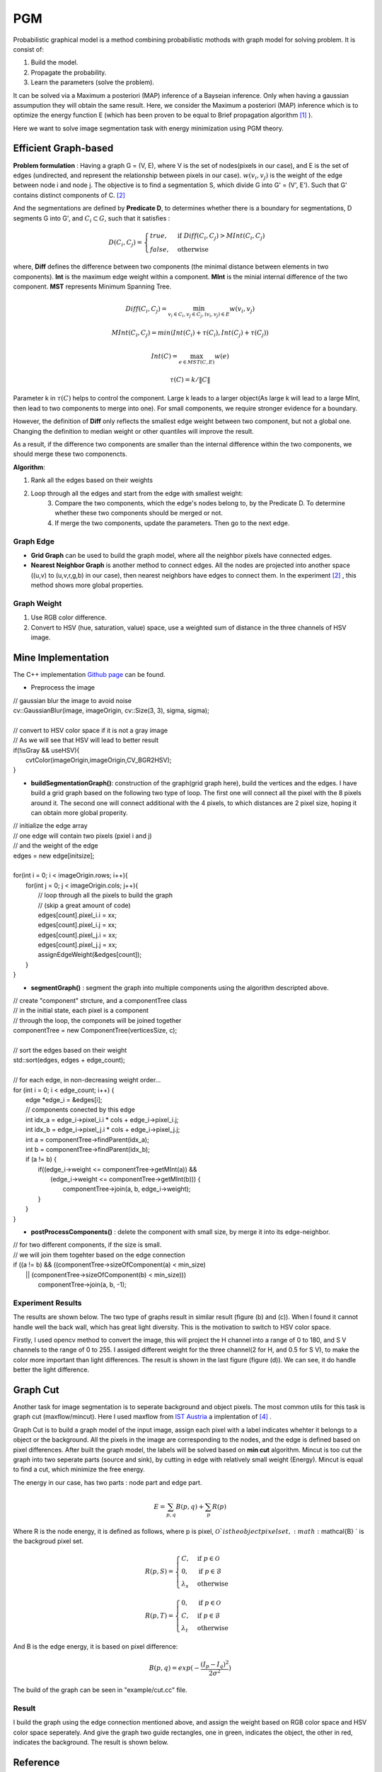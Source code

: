 PGM
===========================
Probabilistic graphical model is a method combining probabilistic mothods with graph model for solving problem. It is consist of:

1. Build the model.
2. Propagate the probability.
3. Learn the parameters (solve the problem).

It can be solved via a Maximum a posteriori (MAP) inference of a Bayseian inference. Only when having a gaussian assumpution they will obtain the same result. Here, we consider the Maximum a posteriori (MAP) inference which is to optimize the energy function E (which has been proven to be equal to Brief propagation algorithm [1]_ ).

Here we want to solve image segmentation task with energy minimization using PGM theory.

Efficient Graph-based
------------------------

**Problem formulation** : Having a graph G = (V, E), where V is the set of nodes(pixels in our case), and E is the set of edges (undirected, and represent the relationship between pixels in our case). :math:`w(v_{i}, v_{j})` is the weight of the edge between node i and node j. The objective is to find a segmentation S, which divide G into G' = (V', E'). Such that G' contains distinct components of C. [2]_  

.. image:: images/segmentation2.PNG
    :align: center

And the segmentations are defined by **Predicate D**, to determines whether there is a boundary for segmentations, D segments G into G', and :math:`C_{i} \subset G`, such that it satisfies :

.. math::
    D(C_{i}, C_{j}) = \begin{cases} true, & \mbox{if } Diff(C_{i}, C_{j}) > MInt(C_{i}, C_{j})  \\
                                 false, & \mbox{otherwise} \end{cases}

where, **Diff** defines the difference between two components (the minimal distance between elements in two components). **Int** is the maximum edge weight within a component. **MInt** is the minial internal difference of the two component. **MST** represents Minimum Spanning Tree.

.. math:: 
    Diff(C_{i}, C_{j}) = \min_{v_{i} \in C_{i}, v_{j} \in C_{j}, (v_{i},v_{j}) \in E } w(v_{i}, v_{j})

.. math:: 
    MInt(C_{i}, C_{j}) = min(Int(C_{i})+ \tau(C_{i}), Int(C_{j})+ \tau(C_{j}))

.. math::
    Int(C) = \max_{e \in MST(C,E)} w(e)

.. math:: 
    \tau(C) = k / \| C \|

Parameter k in :math:`\tau(C)` helps to control the component. Large k leads to a larger object(As large k will lead to a large MInt, then lead to two components to merge into one). For small components, we require stronger evidence for a boundary.

However, the definition of **Diff** only reflects the smallest edge weight between two component, but not a global one. Changing the definition to median weight or other quantiles will improve the result. 

As a result, if the difference two components are smaller than the internal difference within the two components, we should merge these two componencts.

**Algorithm**: 

1. Rank all the edges based on their weights
2. Loop through all the edges and start from the edge with smallest weight:
    3. Compare the two components, which the edge's nodes belong to, by the Predicate D. To determine whether these two components should be merged or not. 
    4. If merge the two components, update the parameters. Then go to the next edge.

Graph Edge
~~~~~~~~~~~~~~~

* **Grid Graph** can be used to build the graph model, where all the neighbor pixels have connected edges.

* **Nearest Neighbor Graph** is another method to connect edges. All the nodes are projected into another space ((u,v) to (u,v,r,g,b) in our case), then nearest neighbors have edges to connect them. In the experiment [2]_ , this method shows more global properties.

Graph Weight
~~~~~~~~~~~~~~~~~~~~
1. Use RGB color difference.
2. Convert to HSV (hue, saturation, value) space, use a weighted sum of distance in the three channels of HSV image.


Mine Implementation
-------------------

The C++ implementation `Github page <https://github.com/gggliuye/graph_based_image_segmentation>`_ can be found. 

* Preprocess the image 

|    // gaussian blur the image to avoid noise
|    cv::GaussianBlur(image, imageOrigin, cv::Size(3, 3), sigma, sigma);
|
|    // convert to HSV color space if it is not a gray image
|    // As we will see that HSV will lead to better result
|    if(!isGray && useHSV){
|        cvtColor(imageOrigin,imageOrigin,CV_BGR2HSV);
|    }
    
* **buildSegmentationGraph()**: construction of the graph(grid graph here), build the vertices and the edges. I have build a grid graph based on the following two type of loop. The first one will connect all the pixel with the 8 pixels around it. The second one will connect additional with the 4 pixels, to which distances are 2 pixel size, hoping it can obtain more global properity.

.. image:: images/PGM_graph_image.png
    :align: center
    :width: 80%

|    // initialize the edge array
|    // one edge will contain two pixels (pxiel i and j)
|    // and the weight of the edge
|    edges = new edge[initsize];
|    
|    for(int i = 0; i < imageOrigin.rows; i++){
|        for(int j = 0; j < imageOrigin.cols; j++){
|            // loop through all the pixels to build the graph
|            // (skip a great amount of code)    
|            edges[count].pixel_i.i = xx;
|            edges[count].pixel_i.j = xx;
|            edges[count].pixel_j.i = xx;
|            edges[count].pixel_j.j = xx;
|            assignEdgeWeight(&edges[count]);
|        }	
|    }

* **segmentGraph()** : segment the graph into multiple components using the algorithm descripted above.

|    // create "component" strcture, and a componentTree class
|    // in the initial state, each pixel is a component
|    // through the loop, the componets will be joined together
|    componentTree = new ComponentTree(verticesSize, c);
|    
|    // sort the edges based on their weight
|    std::sort(edges, edges + edge_count);
|    
|    // for each edge, in non-decreasing weight order...
|    for (int i = 0; i < edge_count; i++) {
|        edge *edge_i = &edges[i];
|        // components conected by this edge
|        int idx_a = edge_i->pixel_i.i * cols + edge_i->pixel_i.j;
|        int idx_b = edge_i->pixel_j.i * cols + edge_i->pixel_j.j;
|        int a = componentTree->findParent(idx_a);
|        int b = componentTree->findParent(idx_b);
|        if (a != b) {
|            if((edge_i->weight <= componentTree->getMInt(a)) &&
|	       (edge_i->weight <= componentTree->getMInt(b))) {
|	        componentTree->join(a, b, edge_i->weight);	
|            }    
|        }
|    }

* **postProcessComponents()** : delete the component with small size, by merge it into its edge-neighbor. 

|    // for two different components, if the size is small.
|    // we will join them togehter based on the edge connection
|    if ((a != b) && ((componentTree->sizeOfComponent(a) < min_size) 
|          || (componentTree->sizeOfComponent(b) < min_size)))
|            componentTree->join(a, b, -1);

    
Experiment Results
~~~~~~~~~~~~~~~~~~~~~~~~~~

The results are shown below. The two type of graphs result in similar result (figure (b) and (c)). When I found it cannot handle well the back wall, which has great light diversity. This is the motivation to switch to HSV color space. 

Firstly, I used opencv method to convert the image, this will project the H channel into a range of 0 to 180, and S V channels to the range of 0 to 255. I assiged different weight for the three channel(2 for H, and 0.5 for S V), to make the color more important than light differences. The result is shown in the last figure (figure (d)). We can see, it do handle better the light difference.

.. image:: images/segmentationresults.jpg
    :align: center

Graph Cut
------------------------
Another task for image segmentation is to seperate background and object pixels. The most common utils for this task is graph cut (maxflow/mincut). Here I used maxflow from `IST Austria <http://pub.ist.ac.at/~vnk/software.html>`_ a implentation of [4]_ .

Graph Cut is to build a graph model of the input image, assign each pixel with a label indicates whehter it belongs to a object or the background. All the pixels in the image are corresponding to the nodes, and the edge is defined based on pixel differences. After built the graph model, the labels will be solved based on **min cut** algorithm. Mincut is too cut the graph into two seperate parts (source and sink), by cutting in edge with relatively small weight (Energy). Mincut is equal to find a cut, which minimize the free energy.

The energy in our case, has two parts : node part and edge part. 

.. math::
    E = \sum_{p,q}B(p,q) + \sum_{p}R(p)

Where R is the node energy, it is defined as follows, where p is pixel, :math:`\mathcal{O} ` is the object pixel set, :math:`\mathcal{B} ` is the backgroud pixel set.

.. math::
    R(p, S) = \begin{cases} C, & \mbox{if } p \in \mathcal{O}   \\
                         0 , & \mbox{if } p \in \mathcal{B}   \\
                         \lambda_{s}  & \mbox{otherwise}   \end{cases}
                         
.. math::
    R(p, T) = \begin{cases} 0, & \mbox{if } p \in \mathcal{O}   \\
                         C , & \mbox{if } p \in \mathcal{B}   \\
                         \lambda_{t}  & \mbox{otherwise}   \end{cases}

And B is the edge energy, it is based on pixel difference:

.. math::
    B(p,q) = exp(- \frac{ (I_{p} -I_{q})^{2} } { 2 \sigma^{2} })

The build of the graph can be seen in "example/cut.cc" file.
    
Result
~~~~~~~~~~~~~~~~~~~~~~~~~

I build the graph using the edge connection mentioned above, and assign the weight based on RGB color space and HSV color space seperately. And give the graph two guide rectangles, one in green, indicates the object, the other in red, indicates the background. The result is shown below.

.. image:: images/graphcutresult.jpg
    :align: center

Reference
-----------------

.. [1] Yedidia J S, Freeman W T, Weiss Y. Constructing free-energy approximations and generalized belief propagation algorithms[J]. IEEE Transactions on information theory, 2005, 51(7): 2282-2312.

.. [2] Felzenszwalb P F, Huttenlocher D P. Efficient graph-based image segmentation[J]. International journal of computer vision, 2004, 59(2): 167-181.

.. [3] Kim T, Nowozin S, Kohli P, et al. Variable grouping for energy minimization[C]//CVPR 2011. IEEE, 2011: 1913-1920.

.. [4] Boykov Y, Kolmogorov V. An experimental comparison of min-cut/max-flow algorithms for energy minimization in vision[J]. IEEE Transactions on Pattern Analysis & Machine Intelligence, 2004 (9): 1124-1137.
